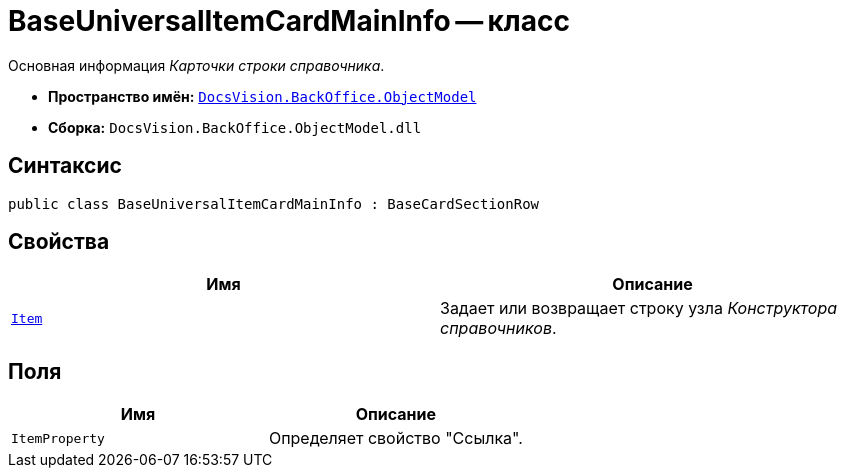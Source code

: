 = BaseUniversalItemCardMainInfo -- класс

Основная информация _Карточки строки справочника_.

* *Пространство имён:* `xref:api/DocsVision/Platform/ObjectModel/ObjectModel_NS.adoc[DocsVision.BackOffice.ObjectModel]`
* *Сборка:* `DocsVision.BackOffice.ObjectModel.dll`

== Синтаксис

[source,csharp]
----
public class BaseUniversalItemCardMainInfo : BaseCardSectionRow
----

== Свойства

[cols=",",options="header"]
|===
|Имя |Описание
|`xref:api/DocsVision/BackOffice/ObjectModel/BaseUniversalItemCardMainInfo.Item_PR.adoc[Item]` |Задает или возвращает строку узла _Конструктора справочников_.
|===

== Поля

[cols=",",options="header"]
|===
|Имя |Описание
|`ItemProperty` |Определяет свойство "Ссылка".
|===
